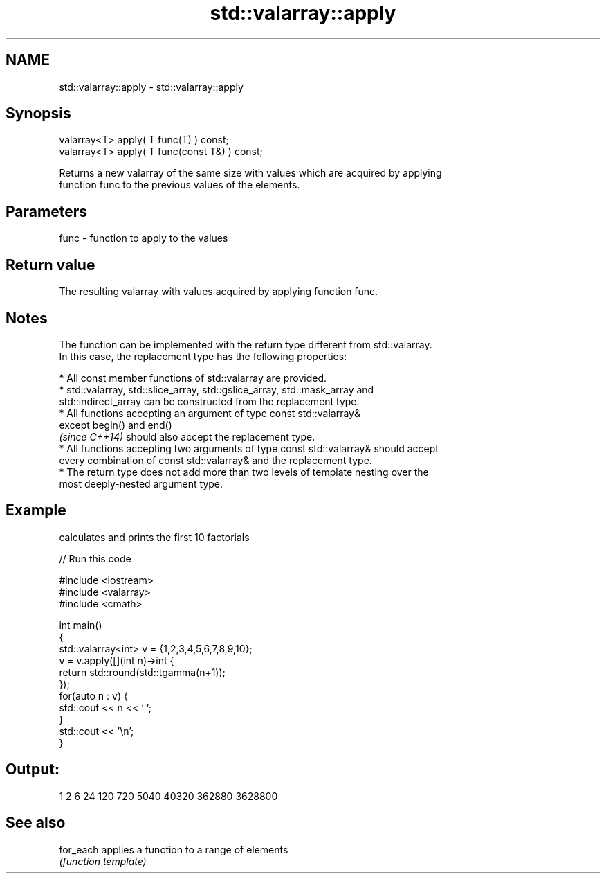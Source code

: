 .TH std::valarray::apply 3 "Nov 25 2015" "2.1 | http://cppreference.com" "C++ Standard Libary"
.SH NAME
std::valarray::apply \- std::valarray::apply

.SH Synopsis
   valarray<T> apply( T func(T) ) const;
   valarray<T> apply( T func(const T&) ) const;

   Returns a new valarray of the same size with values which are acquired by applying
   function func to the previous values of the elements.

.SH Parameters

   func - function to apply to the values

.SH Return value

   The resulting valarray with values acquired by applying function func.

.SH Notes

   The function can be implemented with the return type different from std::valarray.
   In this case, the replacement type has the following properties:

     * All const member functions of std::valarray are provided.
     * std::valarray, std::slice_array, std::gslice_array, std::mask_array and
       std::indirect_array can be constructed from the replacement type.
     * All functions accepting an argument of type const std::valarray&
       except begin() and end()
       \fI(since C++14)\fP should also accept the replacement type.
     * All functions accepting two arguments of type const std::valarray& should accept
       every combination of const std::valarray& and the replacement type.
     * The return type does not add more than two levels of template nesting over the
       most deeply-nested argument type.

.SH Example

   calculates and prints the first 10 factorials

   
// Run this code

 #include <iostream>
 #include <valarray>
 #include <cmath>
  
 int main()
 {
     std::valarray<int> v = {1,2,3,4,5,6,7,8,9,10};
     v = v.apply([](int n)->int {
                     return std::round(std::tgamma(n+1));
                 });
     for(auto n : v) {
         std::cout << n << ' ';
     }
     std::cout << '\\n';
 }

.SH Output:

 1 2 6 24 120 720 5040 40320 362880 3628800

.SH See also

   for_each applies a function to a range of elements
            \fI(function template)\fP 
